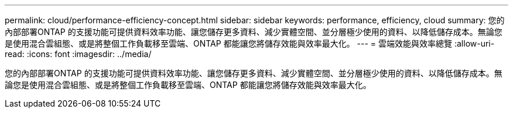 ---
permalink: cloud/performance-efficiency-concept.html 
sidebar: sidebar 
keywords: performance, efficiency, cloud 
summary: 您的內部部署ONTAP 的支援功能可提供資料效率功能、讓您儲存更多資料、減少實體空間、並分層極少使用的資料、以降低儲存成本。無論您是使用混合雲組態、或是將整個工作負載移至雲端、ONTAP 都能讓您將儲存效能與效率最大化。 
---
= 雲端效能與效率總覽
:allow-uri-read: 
:icons: font
:imagesdir: ../media/


[role="lead"]
您的內部部署ONTAP 的支援功能可提供資料效率功能、讓您儲存更多資料、減少實體空間、並分層極少使用的資料、以降低儲存成本。無論您是使用混合雲組態、或是將整個工作負載移至雲端、ONTAP 都能讓您將儲存效能與效率最大化。
